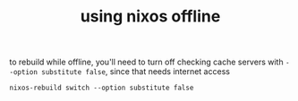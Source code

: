 #+TITLE: using nixos offline

to rebuild while offline, you'll need to turn off checking cache servers
with ~--option substitute false~, since that needs internet access
#+begin_example
nixos-rebuild switch --option substitute false
#+end_example
